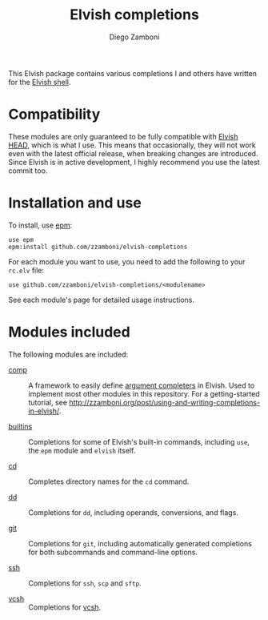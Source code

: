# Created 2021-02-19 Fri 18:35
#+TITLE: Elvish completions
#+AUTHOR: Diego Zamboni
#+macro: module-summary (eval (org-export-string-as (concat "- [[file:" $1 ".org][" $1 "]] :: \n  #+include: " $1 ".org::module-summary\n") 'org t))
#+export_file_name: README.org

This Elvish package contains various completions I and others have written for the [[https://elv.sh/][Elvish shell]].

* Compatibility

These modules are only guaranteed to be fully compatible with [[https://elv.sh/get/][Elvish HEAD]], which is what I use. This means that occasionally, they will not work even with the latest official release, when breaking changes are introduced. Since Elvish is in active development, I highly recommend you use the latest commit too.

* Installation and use

To install, use [[https://elvish.io/ref/epm.html][epm]]:

#+begin_src elvish
  use epm
  epm:install github.com/zzamboni/elvish-completions
#+end_src

For each module you want to use, you need to add the following to your =rc.elv= file:

#+begin_src elvish
  use github.com/zzamboni/elvish-completions/<modulename>
#+end_src

See each module's page for detailed usage instructions.

* Modules included

The following modules are included:

- [[file:comp.org][comp]] :: 
     #+name: module-summary
     A framework to easily define  [[https://elvish.io/ref/edit.html#completion-api][argument completers]] in Elvish. Used to implement most other modules in this repository. For a getting-started tutorial, see http://zzamboni.org/post/using-and-writing-completions-in-elvish/.

- [[file:builtins.org][builtins]] :: 
     #+name: module-summary
     Completions for some of Elvish's built-in commands, including =use=, the =epm= module and =elvish= itself.

- [[file:cd.org][cd]] :: 
     #+name: module-summary
     Completes directory names for the =cd= command.

- [[file:dd.org][dd]] :: 
     #+name: module-summary
     Completions for =dd=, including operands, conversions, and flags.

- [[file:git.org][git]] :: 
     #+name: module-summary
     Completions for =git=, including automatically generated completions for both subcommands and command-line options.

- [[file:ssh.org][ssh]] :: 
     #+name: module-summary
     Completions for =ssh=, =scp= and =sftp=.

- [[file:vcsh.org][vcsh]] :: 
     #+name: module-summary
     Completions for [[https://github.com/RichiH/vcsh][vcsh]].
